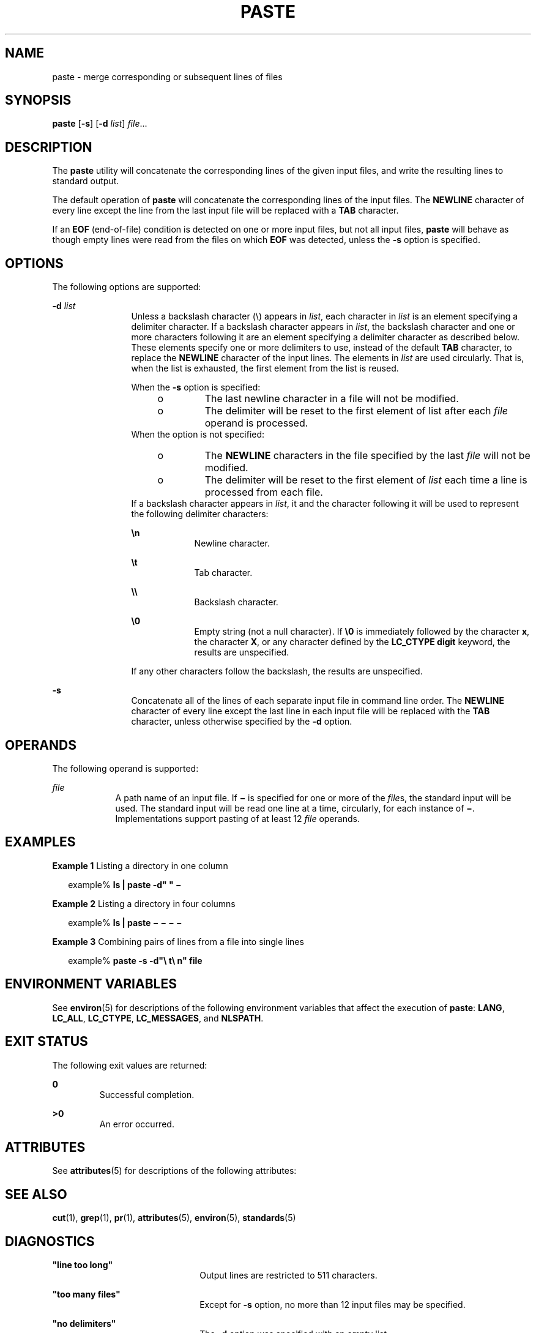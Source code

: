 .\"
.\" Sun Microsystems, Inc. gratefully acknowledges The Open Group for
.\" permission to reproduce portions of its copyrighted documentation.
.\" Original documentation from The Open Group can be obtained online at
.\" http://www.opengroup.org/bookstore/.
.\"
.\" The Institute of Electrical and Electronics Engineers and The Open
.\" Group, have given us permission to reprint portions of their
.\" documentation.
.\"
.\" In the following statement, the phrase ``this text'' refers to portions
.\" of the system documentation.
.\"
.\" Portions of this text are reprinted and reproduced in electronic form
.\" in the SunOS Reference Manual, from IEEE Std 1003.1, 2004 Edition,
.\" Standard for Information Technology -- Portable Operating System
.\" Interface (POSIX), The Open Group Base Specifications Issue 6,
.\" Copyright (C) 2001-2004 by the Institute of Electrical and Electronics
.\" Engineers, Inc and The Open Group.  In the event of any discrepancy
.\" between these versions and the original IEEE and The Open Group
.\" Standard, the original IEEE and The Open Group Standard is the referee
.\" document.  The original Standard can be obtained online at
.\" http://www.opengroup.org/unix/online.html.
.\"
.\" This notice shall appear on any product containing this material.
.\"
.\" The contents of this file are subject to the terms of the
.\" Common Development and Distribution License (the "License").
.\" You may not use this file except in compliance with the License.
.\"
.\" You can obtain a copy of the license at usr/src/OPENSOLARIS.LICENSE
.\" or http://www.opensolaris.org/os/licensing.
.\" See the License for the specific language governing permissions
.\" and limitations under the License.
.\"
.\" When distributing Covered Code, include this CDDL HEADER in each
.\" file and include the License file at usr/src/OPENSOLARIS.LICENSE.
.\" If applicable, add the following below this CDDL HEADER, with the
.\" fields enclosed by brackets "[]" replaced with your own identifying
.\" information: Portions Copyright [yyyy] [name of copyright owner]
.\"
.\"
.\" Copyright 1989 AT&T
.\" Copyright (c) 1992, X/Open Company Limited.  All Rights Reserved.
.\" Portions Copyright (c) 1996, Sun Microsystems, Inc.  All Rights Reserved.
.\"
.TH PASTE 1 "Dec 20, 1996"
.SH NAME
paste \- merge corresponding or subsequent lines of files
.SH SYNOPSIS
.LP
.nf
\fBpaste\fR [\fB-s\fR] [\fB-d\fR \fIlist\fR] \fIfile\fR...
.fi

.SH DESCRIPTION
.sp
.LP
The \fBpaste\fR utility will concatenate the corresponding lines of the given
input files, and write the resulting lines to standard output.
.sp
.LP
The default operation of \fBpaste\fR will concatenate the corresponding lines
of the input files. The \fBNEWLINE\fR character of every line except the line
from the last input file will be replaced with a \fBTAB\fR character.
.sp
.LP
If an \fBEOF\fR (end-of-file) condition is detected on one or more input files,
but not all input files, \fBpaste\fR will behave as though empty lines were
read from the files on which \fBEOF\fR was detected, unless the \fB-s\fR option
is specified.
.SH OPTIONS
.sp
.LP
The following options are supported:
.sp
.ne 2
.na
\fB\fB-d\fR \fIlist\fR \fR
.ad
.RS 12n
Unless a backslash character (\|\e\|) appears in \fIlist\fR, each character in
\fIlist\fR is an element specifying a delimiter character. If a backslash
character appears in \fIlist\fR, the backslash character and one or more
characters following it are an element specifying a delimiter character as
described below. These elements specify one or more delimiters to use, instead
of the default \fBTAB\fR character, to replace the \fBNEWLINE\fR character of
the input lines. The elements in \fIlist\fR are used circularly. That is, when
the list is exhausted, the first element from the list is reused.
.sp
When the \fB-s\fR option is specified:
.RS +4
.TP
.ie t \(bu
.el o
The last newline character in a file will not be modified.
.RE
.RS +4
.TP
.ie t \(bu
.el o
The delimiter will be reset to the first element of list after each \fIfile\fR
operand is processed.
.RE
When the option is not specified:
.RS +4
.TP
.ie t \(bu
.el o
The \fBNEWLINE\fR characters in the file specified by the last \fIfile\fR will
not be modified.
.RE
.RS +4
.TP
.ie t \(bu
.el o
The delimiter will be reset to the first element of \fIlist\fR each time a line
is processed from each file.
.RE
If a backslash character appears in \fIlist\fR, it and the character following
it will be used to represent the following delimiter characters:
.sp
.ne 2
.na
\fB\fB\en\fR \fR
.ad
.RS 9n
Newline character.
.RE

.sp
.ne 2
.na
\fB\fB\et\fR \fR
.ad
.RS 9n
Tab character.
.RE

.sp
.ne 2
.na
\fB\fB\e\e\fR \fR
.ad
.RS 9n
Backslash character.
.RE

.sp
.ne 2
.na
\fB\fB\e0\fR \fR
.ad
.RS 9n
Empty string (not a null character). If \fB\e0\fR is immediately followed by
the character \fBx\fR, the character \fBX\fR, or any character defined by the
\fBLC_CTYPE\fR \fBdigit\fR keyword, the results are unspecified.
.RE

If any other characters follow the backslash, the results are unspecified.
.RE

.sp
.ne 2
.na
\fB\fB-s\fR \fR
.ad
.RS 12n
Concatenate all of the lines of each separate input file in command line order.
The \fBNEWLINE\fR character of every line except the last line in each input
file will be replaced with the \fBTAB\fR character, unless otherwise specified
by the \fB-d\fR option.
.RE

.SH OPERANDS
.sp
.LP
The following operand is supported:
.sp
.ne 2
.na
\fB\fIfile\fR \fR
.ad
.RS 9n
A path name of an input file. If \fB\(mi\fR is specified for one or more of the
\fIfile\fRs, the standard input will be used. The standard input will be read
one line at a time, circularly, for each instance of \fB\(mi\fR\&.
Implementations support pasting of at least 12 \fIfile\fR operands.
.RE

.SH EXAMPLES
.LP
\fBExample 1 \fRListing a directory in one column
.sp
.in +2
.nf
example% \fBls | paste -d" " \(mi\fR
.fi
.in -2
.sp

.LP
\fBExample 2 \fRListing a directory in four columns
.sp
.in +2
.nf
example% \fBls | paste \(mi \(mi \(mi \(mi\fR
.fi
.in -2
.sp

.LP
\fBExample 3 \fRCombining pairs of lines from a file into single lines
.sp
.in +2
.nf
example% \fBpaste -s -d"\e t\e n" file\fR
.fi
.in -2
.sp

.SH ENVIRONMENT VARIABLES
.sp
.LP
See \fBenviron\fR(5) for descriptions of the following environment variables
that affect the execution of \fBpaste\fR: \fBLANG\fR, \fBLC_ALL\fR,
\fBLC_CTYPE\fR, \fBLC_MESSAGES\fR, and \fBNLSPATH\fR.
.SH EXIT STATUS
.sp
.LP
The following exit values are returned:
.sp
.ne 2
.na
\fB\fB0\fR \fR
.ad
.RS 7n
Successful completion.
.RE

.sp
.ne 2
.na
\fB\fB>0\fR \fR
.ad
.RS 7n
An error occurred.
.RE

.SH ATTRIBUTES
.sp
.LP
See \fBattributes\fR(5) for descriptions of the following attributes:
.sp

.sp
.TS
box;
c | c
l | l .
ATTRIBUTE TYPE	ATTRIBUTE VALUE
_
CSI	Enabled
_
Interface Stability	Standard
.TE

.SH SEE ALSO
.sp
.LP
\fBcut\fR(1), \fBgrep\fR(1), \fBpr\fR(1), \fBattributes\fR(5),
\fBenviron\fR(5), \fBstandards\fR(5)
.SH DIAGNOSTICS
.sp
.ne 2
.na
\fB\fB"line too long"\fR\fR
.ad
.RS 22n
Output lines are restricted to 511 characters.
.RE

.sp
.ne 2
.na
\fB\fB"too many files"\fR\fR
.ad
.RS 22n
Except for \fB-s\fR option, no more than 12 input files may be specified.
.RE

.sp
.ne 2
.na
\fB\fB"no delimiters"\fR\fR
.ad
.RS 22n
The \fB-d\fR option was specified with an empty list.
.RE

.sp
.ne 2
.na
\fB\fB"cannot open \fR\fBfile\fR\fB"\fR\fR
.ad
.RS 22n
The specified file cannot be opened.
.RE

